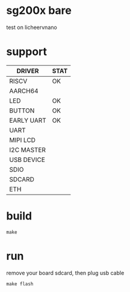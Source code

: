 * sg200x bare

test on licheervnano

* support

| DRIVER     | STAT |
|------------+------|
| RISCV      | OK   |
| AARCH64    |      |
| LED        | OK   |
| BUTTON     | OK   |
| EARLY UART | OK   |
| UART       |      |
| MIPI LCD   |      |
| I2C MASTER |      |
| USB DEVICE |      |
| SDIO       |      |
| SDCARD     |      |
| ETH        |      |


* build

#+BEGIN_SRC shell
  make
#+END_SRC

* run

remove your board sdcard, then plug usb cable

#+BEGIN_SRC shell
  make flash
#+END_SRC
